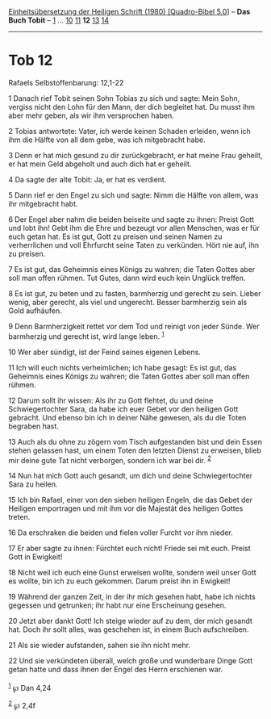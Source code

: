 :PROPERTIES:
:ID:       d83b0c08-af12-490a-9952-ad8a0b7df64f
:END:
<<navbar>>
[[../index.html][Einheitsübersetzung der Heiligen Schrift (1980)
[Quadro-Bibel 5.0]]] -- *Das Buch Tobit* -- [[file:Tob_1.html][1]] ...
[[file:Tob_10.html][10]] [[file:Tob_11.html][11]] *12*
[[file:Tob_13.html][13]] [[file:Tob_14.html][14]]

--------------

* Tob 12
  :PROPERTIES:
  :CUSTOM_ID: tob-12
  :END:

<<verses>>

<<v1>>
**** Rafaels Selbstoffenbarung: 12,1-22
     :PROPERTIES:
     :CUSTOM_ID: rafaels-selbstoffenbarung-121-22
     :END:
1 Danach rief Tobit seinen Sohn Tobias zu sich und sagte: Mein Sohn,
vergiss nicht den Lohn für den Mann, der dich begleitet hat. Du musst
ihm aber mehr geben, als wir ihm versprochen haben.

<<v2>>
2 Tobias antwortete: Vater, ich werde keinen Schaden erleiden, wenn ich
ihm die Hälfte von all dem gebe, was ich mitgebracht habe.

<<v3>>
3 Denn er hat mich gesund zu dir zurückgebracht, er hat meine Frau
geheilt, er hat mein Geld abgeholt und auch dich hat er geheilt.

<<v4>>
4 Da sagte der alte Tobit: Ja, er hat es verdient.

<<v5>>
5 Dann rief er den Engel zu sich und sagte: Nimm die Hälfte von allem,
was ihr mitgebracht habt.

<<v6>>
6 Der Engel aber nahm die beiden beiseite und sagte zu ihnen: Preist
Gott und lobt ihn! Gebt ihm die Ehre und bezeugt vor allen Menschen, was
er für euch getan hat. Es ist gut, Gott zu preisen und seinen Namen zu
verherrlichen und voll Ehrfurcht seine Taten zu verkünden. Hört nie auf,
ihn zu preisen.

<<v7>>
7 Es ist gut, das Geheimnis eines Königs zu wahren; die Taten Gottes
aber soll man offen rühmen. Tut Gutes, dann wird euch kein Unglück
treffen.

<<v8>>
8 Es ist gut, zu beten und zu fasten, barmherzig und gerecht zu sein.
Lieber wenig, aber gerecht, als viel und ungerecht. Besser barmherzig
sein als Gold aufhäufen.

<<v9>>
9 Denn Barmherzigkeit rettet vor dem Tod und reinigt von jeder Sünde.
Wer barmherzig und gerecht ist, wird lange leben. ^{[[#fn1][1]]}

<<v10>>
10 Wer aber sündigt, ist der Feind seines eigenen Lebens.

<<v11>>
11 Ich will euch nichts verheimlichen; ich habe gesagt: Es ist gut, das
Geheimnis eines Königs zu wahren; die Taten Gottes aber soll man offen
rühmen.

<<v12>>
12 Darum sollt ihr wissen: Als ihr zu Gott flehtet, du und deine
Schwiegertochter Sara, da habe ich euer Gebet vor den heiligen Gott
gebracht. Und ebenso bin ich in deiner Nähe gewesen, als du die Toten
begraben hast.

<<v13>>
13 Auch als du ohne zu zögern vom Tisch aufgestanden bist und dein Essen
stehen gelassen hast, um einem Toten den letzten Dienst zu erweisen,
blieb mir deine gute Tat nicht verborgen, sondern ich war bei dir.
^{[[#fn2][2]]}

<<v14>>
14 Nun hat mich Gott auch gesandt, um dich und deine Schwiegertochter
Sara zu heilen.

<<v15>>
15 Ich bin Rafael, einer von den sieben heiligen Engeln, die das Gebet
der Heiligen emportragen und mit ihm vor die Majestät des heiligen
Gottes treten.

<<v16>>
16 Da erschraken die beiden und fielen voller Furcht vor ihm nieder.

<<v17>>
17 Er aber sagte zu ihnen: Fürchtet euch nicht! Friede sei mit euch.
Preist Gott in Ewigkeit!

<<v18>>
18 Nicht weil ich euch eine Gunst erweisen wollte, sondern weil unser
Gott es wollte, bin ich zu euch gekommen. Darum preist ihn in Ewigkeit!

<<v19>>
19 Während der ganzen Zeit, in der ihr mich gesehen habt, habe ich
nichts gegessen und getrunken; ihr habt nur eine Erscheinung gesehen.

<<v20>>
20 Jetzt aber dankt Gott! Ich steige wieder auf zu dem, der mich gesandt
hat. Doch ihr sollt alles, was geschehen ist, in einem Buch
aufschreiben.

<<v21>>
21 Als sie wieder aufstanden, sahen sie ihn nicht mehr.

<<v22>>
22 Und sie verkündeten überall, welch große und wunderbare Dinge Gott
getan hatte und dass ihnen der Engel des Herrn erschienen war.\\
\\

^{[[#fnm1][1]]} ℘ Dan 4,24

^{[[#fnm2][2]]} ℘ 2,4f
